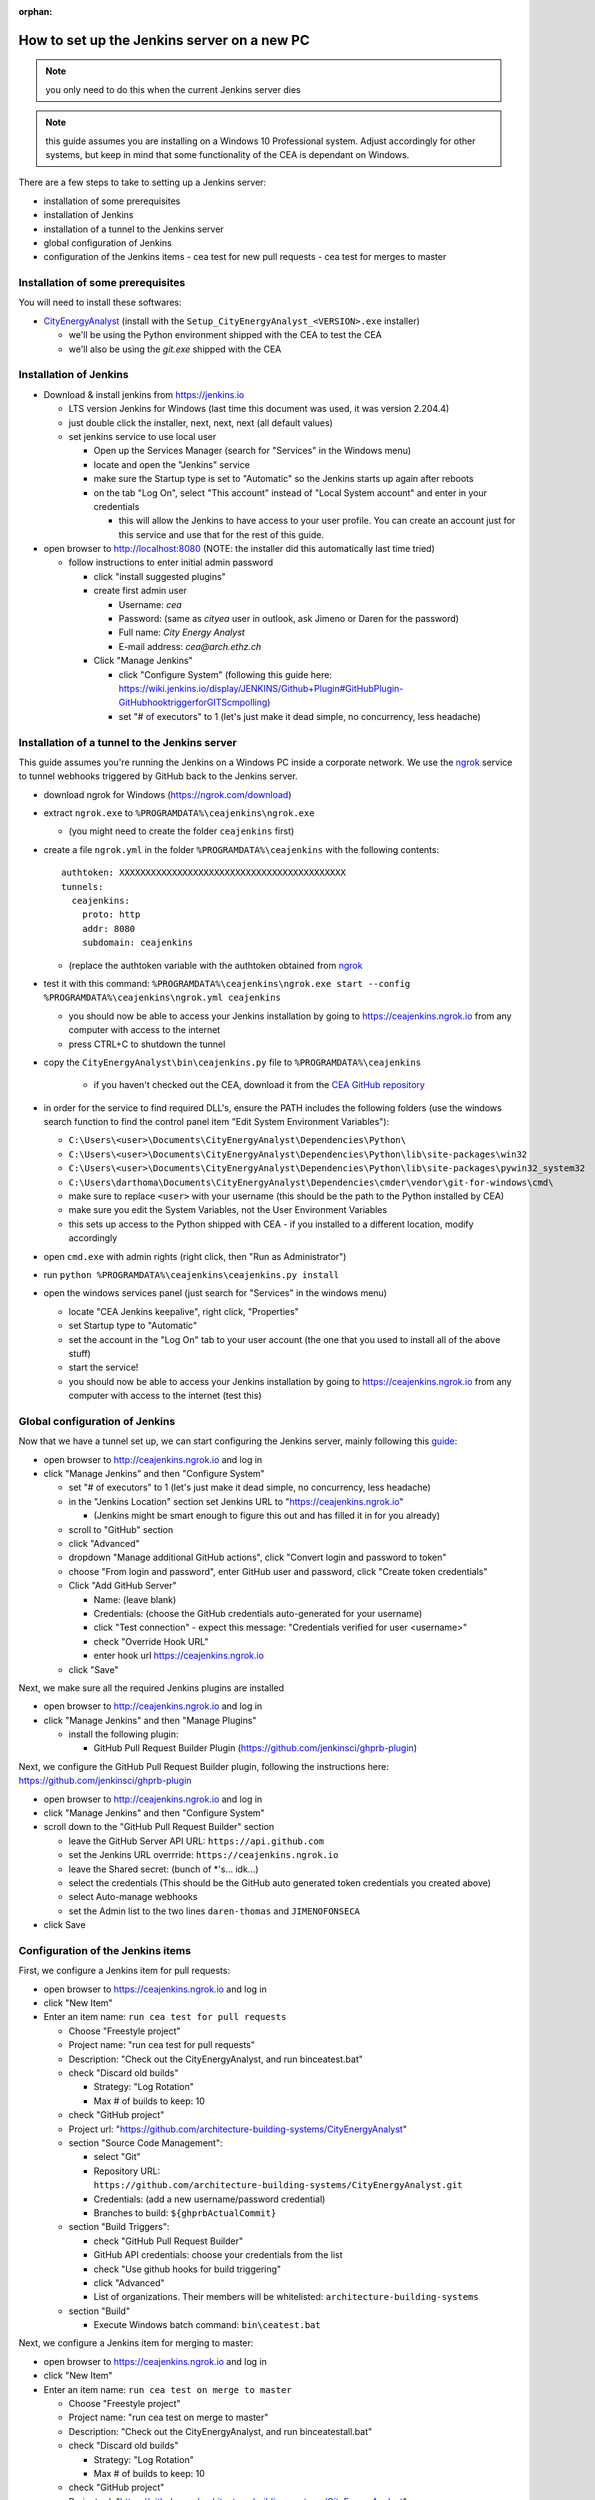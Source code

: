 :orphan:

How to set up the Jenkins server on a new PC
============================================

.. note:: you only need to do this when the current Jenkins server dies

.. note:: this guide assumes you are installing on a Windows 10 Professional system. Adjust accordingly for other
    systems, but keep in mind that some functionality of the CEA is dependant on Windows.

There are a few steps to take to setting up a Jenkins server:

- installation of some prerequisites
- installation of Jenkins
- installation of a tunnel to the Jenkins server
- global configuration of Jenkins
- configuration of the Jenkins items
  - cea test for new pull requests
  - cea test for merges to master


Installation of some prerequisites
----------------------------------

You will need to install these softwares:

- `CityEnergyAnalyst <https://github.com/architecture-building-systems/CityEnergyAnalyst/releases/latest>`_
  (install with the ``Setup_CityEnergyAnalyst_<VERSION>.exe`` installer)

  - we'll be using the Python environment shipped with the CEA to test the CEA
  - we'll also be using the `git.exe` shipped with the CEA

Installation of Jenkins
-----------------------

- Download & install jenkins from https://jenkins.io

  -  LTS version Jenkins for Windows (last time this document was used, it was version 2.204.4)
  -  just double click the installer, next, next, next (all default values)
  -  set jenkins service to use local user

     - Open up the Services Manager (search for "Services" in the Windows menu)
     - locate and open the "Jenkins" service
     - make sure the Startup type is set to "Automatic" so the Jenkins starts up again after reboots
     - on the tab "Log On", select "This account" instead of "Local System account" and enter in your credentials

       - this will allow the Jenkins to have access to your user profile. You can create an account just for this
         service and use that for the rest of this guide.

- open browser to http://localhost:8080 (NOTE: the installer did this automatically last time tried)

  - follow instructions to enter initial admin password

    - click "install suggested plugins"
    - create first admin user

      - Username: *cea*
      - Password: (same as *cityea* user in outlook, ask Jimeno or Daren for the password)
      - Full name: *City Energy Analyst*
      - E-mail address: *cea@arch.ethz.ch*

    - Click "Manage Jenkins"

      - click "Configure System" (following this guide here: https://wiki.jenkins.io/display/JENKINS/Github+Plugin#GitHubPlugin-GitHubhooktriggerforGITScmpolling)
      -  set "#  of executors" to 1 (let's just make it dead simple, no concurrency, less headache)

Installation of a tunnel to the Jenkins server
----------------------------------------------

This guide assumes you're running the Jenkins on a Windows PC inside a corporate network. We use the `ngrok`_ service
to tunnel webhooks triggered by GitHub back to the Jenkins server.

.. _ngrok: https://ngrok.com

- download ngrok for Windows (https://ngrok.com/download)
- extract ``ngrok.exe`` to ``%PROGRAMDATA%\ceajenkins\ngrok.exe``

  - (you might need to create the folder ``ceajenkins`` first)

- create a file ``ngrok.yml`` in the folder ``%PROGRAMDATA%\ceajenkins`` with the following contents::

    authtoken: XXXXXXXXXXXXXXXXXXXXXXXXXXXXXXXXXXXXXXXXXXX
    tunnels:
      ceajenkins:
        proto: http
        addr: 8080
        subdomain: ceajenkins

  - (replace the authtoken variable with the authtoken obtained from ngrok_

- test it with this command: ``%PROGRAMDATA%\ceajenkins\ngrok.exe start --config %PROGRAMDATA%\ceajenkins\ngrok.yml ceajenkins``

  - you should now be able to access your Jenkins installation by going to https://ceajenkins.ngrok.io
    from any computer with access to the internet
  - press CTRL+C to shutdown the tunnel

- copy the ``CityEnergyAnalyst\bin\ceajenkins.py`` file to ``%PROGRAMDATA%\ceajenkins``

    - if you haven't checked out the CEA, download it from the `CEA GitHub repository`_

- in order for the service to find required DLL's, ensure the PATH includes the following folders (use the windows
  search function to find the control panel item "Edit System Environment Variables"):

  - ``C:\Users\<user>\Documents\CityEnergyAnalyst\Dependencies\Python\``
  - ``C:\Users\<user>\Documents\CityEnergyAnalyst\Dependencies\Python\lib\site-packages\win32``
  - ``C:\Users\<user>\Documents\CityEnergyAnalyst\Dependencies\Python\lib\site-packages\pywin32_system32``
  - ``C:\Users\darthoma\Documents\CityEnergyAnalyst\Dependencies\cmder\vendor\git-for-windows\cmd\``
  - make sure to replace ``<user>`` with your username (this should be the path to the Python installed by CEA)
  - make sure you edit the System Variables, not the User Environment Variables
  - this sets up access to the Python shipped with CEA - if you installed to a different location, modify accordingly

- open ``cmd.exe`` with admin rights (right click, then "Run as Administrator")


- run ``python %PROGRAMDATA%\ceajenkins\ceajenkins.py install``


- open the windows services panel (just search for "Services" in the windows menu)

  - locate "CEA Jenkins keepalive", right click, "Properties"
  - set Startup type to "Automatic"
  - set the account in the "Log On" tab to your user account (the one that you used to install all of the above stuff)
  - start the service!
  - you should now be able to access your Jenkins installation by going to https://ceajenkins.ngrok.io
    from any computer with access to the internet (test this)

.. _`CEA GitHub repository`: https://raw.githubusercontent.com/architecture-building-systems/CityEnergyAnalyst/v2.31.1/bin/ceajenkins.py


Global configuration of Jenkins
-------------------------------

Now that we have a tunnel set up, we can start configuring the Jenkins server, mainly following this guide_:

.. _guide: https://wiki.jenkins.io/display/JENKINS/Github+Plugin#GitHubPlugin-GitHubhooktriggerforGITScmpolling

- open browser to http://ceajenkins.ngrok.io and log in
- click "Manage Jenkins" and then "Configure System"

  - set "#  of executors" to 1 (let's just make it dead simple, no concurrency, less headache)
  - in the "Jenkins Location" section set Jenkins URL to "https://ceajenkins.ngrok.io"

    - (Jenkins might be smart enough to figure this out and has filled it in for you already)

  - scroll to "GitHub" section
  - click "Advanced"
  - dropdown "Manage additional GitHub actions", click "Convert login and password to token"
  - choose "From login and password", enter GitHub user and password, click "Create token credentials"
  - Click "Add GitHub Server"

    - Name: (leave blank)
    - Credentials: (choose the GitHub credentials auto-generated for your username)
    - click "Test connection" - expect this message: "Credentials verified for user <username>"
    - check "Override Hook URL"
    - enter hook url https://ceajenkins.ngrok.io

  - click "Save"

Next, we make sure all the required Jenkins plugins are installed

- open browser to http://ceajenkins.ngrok.io and log in
- click "Manage Jenkins" and then "Manage Plugins"

  - install the following plugin:

    - GitHub Pull Request Builder Plugin (https://github.com/jenkinsci/ghprb-plugin)


Next, we configure the GitHub Pull Request Builder plugin, following the instructions here:
https://github.com/jenkinsci/ghprb-plugin

- open browser to http://ceajenkins.ngrok.io and log in
- click "Manage Jenkins" and then "Configure System"
- scroll down to the "GitHub Pull Request Builder" section

  - leave the GitHub Server API URL: ``https://api.github.com``
  - set the Jenkins URL overrride: ``https://ceajenkins.ngrok.io``
  - leave the Shared secret: (bunch of \*'s... idk...)
  - select the credentials (This should be the GitHub auto generated token credentials you created above)
  - select Auto-manage webhooks
  - set the Admin list to the two lines ``daren-thomas`` and ``JIMENOFONSECA``

- click Save


Configuration of the Jenkins items
----------------------------------

First, we configure a Jenkins item for pull requests:

- open browser to https://ceajenkins.ngrok.io and log in
- click "New Item"
- Enter an item name: ``run cea test for pull requests``

  - Choose "Freestyle project"
  - Project name: "run cea test for pull requests"
  - Description: "Check out the CityEnergyAnalyst, and run bin\ceatest.bat"
  - check "Discard old builds"

    - Strategy: "Log Rotation"
    - Max # of builds to keep: 10

  - check "GitHub project"
  - Project url: "https://github.com/architecture-building-systems/CityEnergyAnalyst"
  - section "Source Code Management":

    - select "Git"
    - Repository URL: ``https://github.com/architecture-building-systems/CityEnergyAnalyst.git``
    - Credentials: (add a new username/password credential)
    - Branches to build: ``${ghprbActualCommit}``

  - section "Build Triggers":

    - check "GitHub Pull Request Builder"
    - GitHub API credentials: choose your credentials from the list
    - check "Use github hooks for build triggering"
    - click "Advanced"
    - List of organizations. Their members will be whitelisted: ``architecture-building-systems``

  - section "Build"

    - Execute Windows batch command: ``bin\ceatest.bat``

Next, we configure a Jenkins item for merging to master:

- open browser to https://ceajenkins.ngrok.io and log in
- click "New Item"
- Enter an item name: ``run cea test on merge to master``

  - Choose "Freestyle project"
  - Project name: "run cea test on merge to master"
  - Description: "Check out the CityEnergyAnalyst, and run bin\ceatestall.bat"
  - check "Discard old builds"

    - Strategy: "Log Rotation"
    - Max # of builds to keep: 10

  - check "GitHub project"
  - Project url: "https://github.com/architecture-building-systems/CityEnergyAnalyst"
  - section "Source Code Management":

    - select "Git"
    - Repository URL: ``https://github.com/architecture-building-systems/CityEnergyAnalyst.git``
    - Credentials: (use the ones created above)
    - (click Advanced)
    - Refspec: ``+refs/heads/master:refs/remotes/origin/master``
    - Branches to build: ``refs/heads/master``

  - section "Build Triggers":

    - check "GitHub hook trigger for GITScm polling"

  - section "Build"

    - Execute Windows batch command: ``bin\ceatestall.bat``

- open GitHub Integrations & services (https://github.com/architecture-building-systems/CityEnergyAnalyst/settings/installations)

  - dropdown "Add service"

    - select "Jenkins (GitHub plugin)"
    - enter Jenkins hook url: ``https://ceajenkins.ngrok.io``
    - click "Add service" to save

